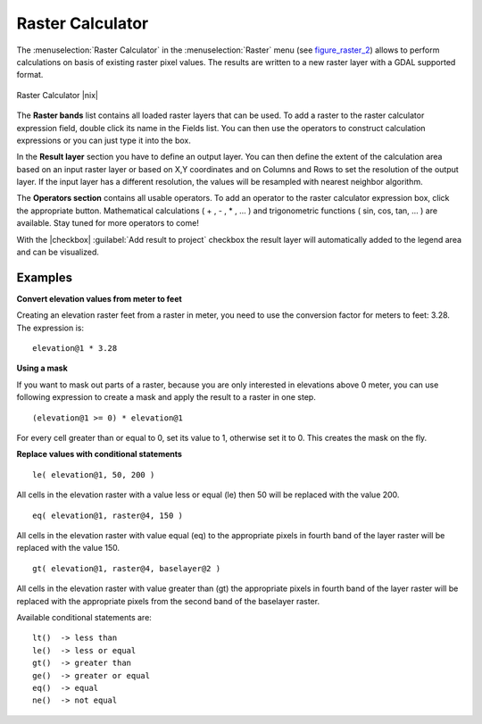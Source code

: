 .. comment out this Section (by putting '|updatedisclaimer|' on top) if file is not uptodate with release

.. _sec_raster_calc:

Raster Calculator
=================

.. index:: Raster_Calculator

The :menuselection:`Raster Calculator` in the :menuselection:`Raster` menu 
(see figure_raster_2_) allows to perform calculations on basis of existing 
raster pixel values. 
The results are written to a new raster layer with a GDAL supported format. 

.. _figure_raster_2:

.. only:: html

   **Figure Raster 2:**

.. figure:: /static/user_manual/working_with_raster/raster_calculator.png
   :align: center
   :width: 30em

   Raster Calculator |nix|


The **Raster bands** list contains all loaded raster layers that can be used. 
To add a raster to the raster calculator expression field, double
click its name in the Fields list. You can then use the operators to construct 
calculation expressions or you can just type it into the box.

In the **Result layer** section you have to define an output layer. You can 
then define the extent of the calculation area based on an input raster layer or 
based on X,Y coordinates and on Columns and Rows to set the resolution of the 
output layer. If the input layer has a different resolution, the values will be 
resampled with nearest neighbor algorithm.  

The **Operators section** contains all usable operators. To add an operator
to the raster calculator expression box, click the appropriate button. Mathematical
calculations ( + , - , * , ... ) and trigonometric functions ( sin, cos, tan, ... ) 
are available. Stay tuned for more operators to come!

With the |checkbox| :guilabel:`Add result to project` checkbox the result layer will 
automatically added to the legend area and can be visualized.


Examples
--------

**Convert elevation values from meter to feet**

Creating an elevation raster feet from a raster in meter, you need to use the 
conversion factor for meters to feet: 3.28. The expression is:

::

 elevation@1 * 3.28

**Using a mask**

If you want to mask out parts of a raster, because you are only interested in 
elevations above 0 meter, you can use following expression to create a mask 
and apply the result to a raster in one step.

::

  (elevation@1 >= 0) * elevation@1

For every cell greater than or equal to 0, set its value to 1, otherwise set 
it to 0. This creates the mask on the fly.


**Replace values with conditional statements**

::

  le( elevation@1, 50, 200 )

All cells in the elevation raster with a value less or equal (le) then 50 will 
be replaced with the value 200. 

::

  eq( elevation@1, raster@4, 150 )

All cells in the elevation raster with value equal (eq) to the appropriate pixels 
in fourth band of the layer raster will be replaced with the value 150.

::

  gt( elevation@1, raster@4, baselayer@2 )

All cells in the elevation raster with value greater than (gt) the appropriate 
pixels in fourth band of the layer raster will be replaced with the appropriate 
pixels from the second band of the baselayer raster. 

Available conditional statements are:

::

  lt()	-> less than
  le()	-> less or equal
  gt()  -> greater than
  ge()  -> greater or equal
  eq()  -> equal
  ne()  -> not equal









